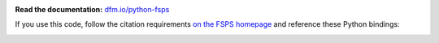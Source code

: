 .. image:: https://travis-ci.org/dfm/python-fsps.svg?branch=master&style=flat
  :target: https://travis-ci.org/dfm/python-fsps

**Read the documentation:**
`dfm.io/python-fsps <http://dfm.io/python-fsps>`_

If you use this code, follow the citation requirements `on the FSPS
homepage <https://github.com/cconroy20/fsps>`_ and reference
these Python bindings:

.. image:: http://img.shields.io/badge/DOI-10.5281/zenodo.12157-blue.svg?style=flat
  :target: http://dx.doi.org/10.5281/zenodo.12157
